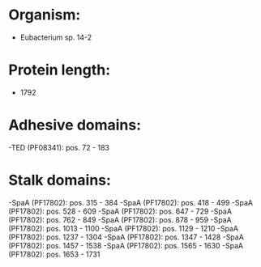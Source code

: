 * Organism:
- Eubacterium sp. 14-2
* Protein length:
- 1792
* Adhesive domains:
-TED (PF08341): pos. 72 - 183
* Stalk domains:
-SpaA (PF17802): pos. 315 - 384
-SpaA (PF17802): pos. 418 - 499
-SpaA (PF17802): pos. 528 - 609
-SpaA (PF17802): pos. 647 - 729
-SpaA (PF17802): pos. 762 - 849
-SpaA (PF17802): pos. 878 - 959
-SpaA (PF17802): pos. 1013 - 1100
-SpaA (PF17802): pos. 1129 - 1210
-SpaA (PF17802): pos. 1237 - 1304
-SpaA (PF17802): pos. 1347 - 1428
-SpaA (PF17802): pos. 1457 - 1538
-SpaA (PF17802): pos. 1565 - 1630
-SpaA (PF17802): pos. 1653 - 1731

